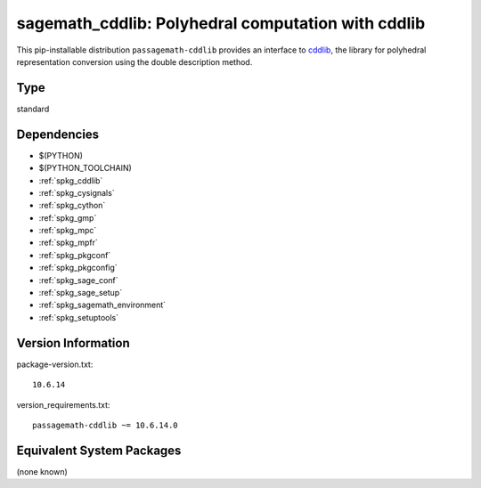 .. _spkg_sagemath_cddlib:

====================================================================================================
sagemath_cddlib: Polyhedral computation with cddlib
====================================================================================================


This pip-installable distribution ``passagemath-cddlib`` provides an interface to
`cddlib <https://github.com/cddlib/cddlib>`_, the library for polyhedral representation
conversion using the double description method.


Type
----

standard


Dependencies
------------

- $(PYTHON)
- $(PYTHON_TOOLCHAIN)
- :ref:`spkg_cddlib`
- :ref:`spkg_cysignals`
- :ref:`spkg_cython`
- :ref:`spkg_gmp`
- :ref:`spkg_mpc`
- :ref:`spkg_mpfr`
- :ref:`spkg_pkgconf`
- :ref:`spkg_pkgconfig`
- :ref:`spkg_sage_conf`
- :ref:`spkg_sage_setup`
- :ref:`spkg_sagemath_environment`
- :ref:`spkg_setuptools`

Version Information
-------------------

package-version.txt::

    10.6.14

version_requirements.txt::

    passagemath-cddlib ~= 10.6.14.0

Equivalent System Packages
--------------------------

(none known)
